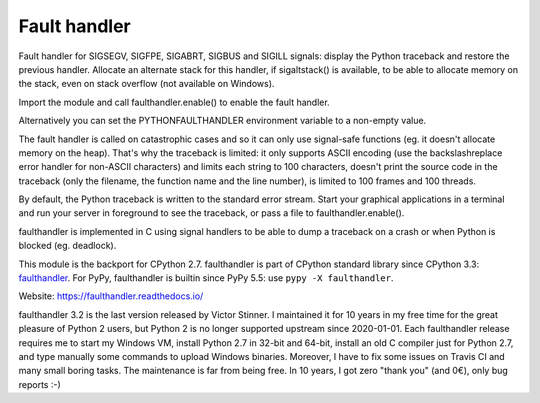 +++++++++++++
Fault handler
+++++++++++++

.. image:: https://img.shields.io/pypi/v/faulthandler.svg
   :alt: Latest release on the Python Cheeseshop (PyPI)
   :target: https://pypi.python.org/pypi/faulthandler

.. image:: https://travis-ci.org/vstinner/faulthandler.svg?branch=master
   :alt: Build status of faulthandler on Travis CI
   :target: https://travis-ci.org/vstinner/faulthandler

.. image:: http://unmaintained.tech/badge.svg
   :target: http://unmaintained.tech/
   :alt: No Maintenance Intended

Fault handler for SIGSEGV, SIGFPE, SIGABRT, SIGBUS and SIGILL signals: display
the Python traceback and restore the previous handler. Allocate an alternate
stack for this handler, if sigaltstack() is available, to be able to allocate
memory on the stack, even on stack overflow (not available on Windows).

Import the module and call faulthandler.enable() to enable the fault handler.

Alternatively you can set the PYTHONFAULTHANDLER environment variable to a
non-empty value.

The fault handler is called on catastrophic cases and so it can only use
signal-safe functions (eg. it doesn't allocate memory on the heap). That's why
the traceback is limited: it only supports ASCII encoding (use the
backslashreplace error handler for non-ASCII characters) and limits each string
to 100 characters, doesn't print the source code in the traceback (only the
filename, the function name and the line number), is limited to 100 frames and
100 threads.

By default, the Python traceback is written to the standard error stream. Start
your graphical applications in a terminal and run your server in foreground to
see the traceback, or pass a file to faulthandler.enable().

faulthandler is implemented in C using signal handlers to be able to dump a
traceback on a crash or when Python is blocked (eg. deadlock).

This module is the backport for CPython 2.7. faulthandler is part of CPython
standard library since CPython 3.3: `faulthandler
<http://docs.python.org/dev/library/faulthandler.html>`_. For PyPy,
faulthandler is builtin since PyPy 5.5: use ``pypy -X faulthandler``.

Website:
https://faulthandler.readthedocs.io/

faulthandler 3.2 is the last version released by Victor Stinner. I maintained
it for 10 years in my free time for the great pleasure of Python 2 users, but
Python 2 is no longer supported upstream since 2020-01-01. Each faulthandler
release requires me to start my Windows VM, install Python 2.7 in 32-bit and
64-bit, install an old C compiler just for Python 2.7, and type manually some
commands to upload Windows binaries. Moreover, I have to fix some issues on
Travis CI and many small boring tasks. The maintenance is far from being free.
In 10 years, I got zero "thank you" (and 0€), only bug reports :-)


